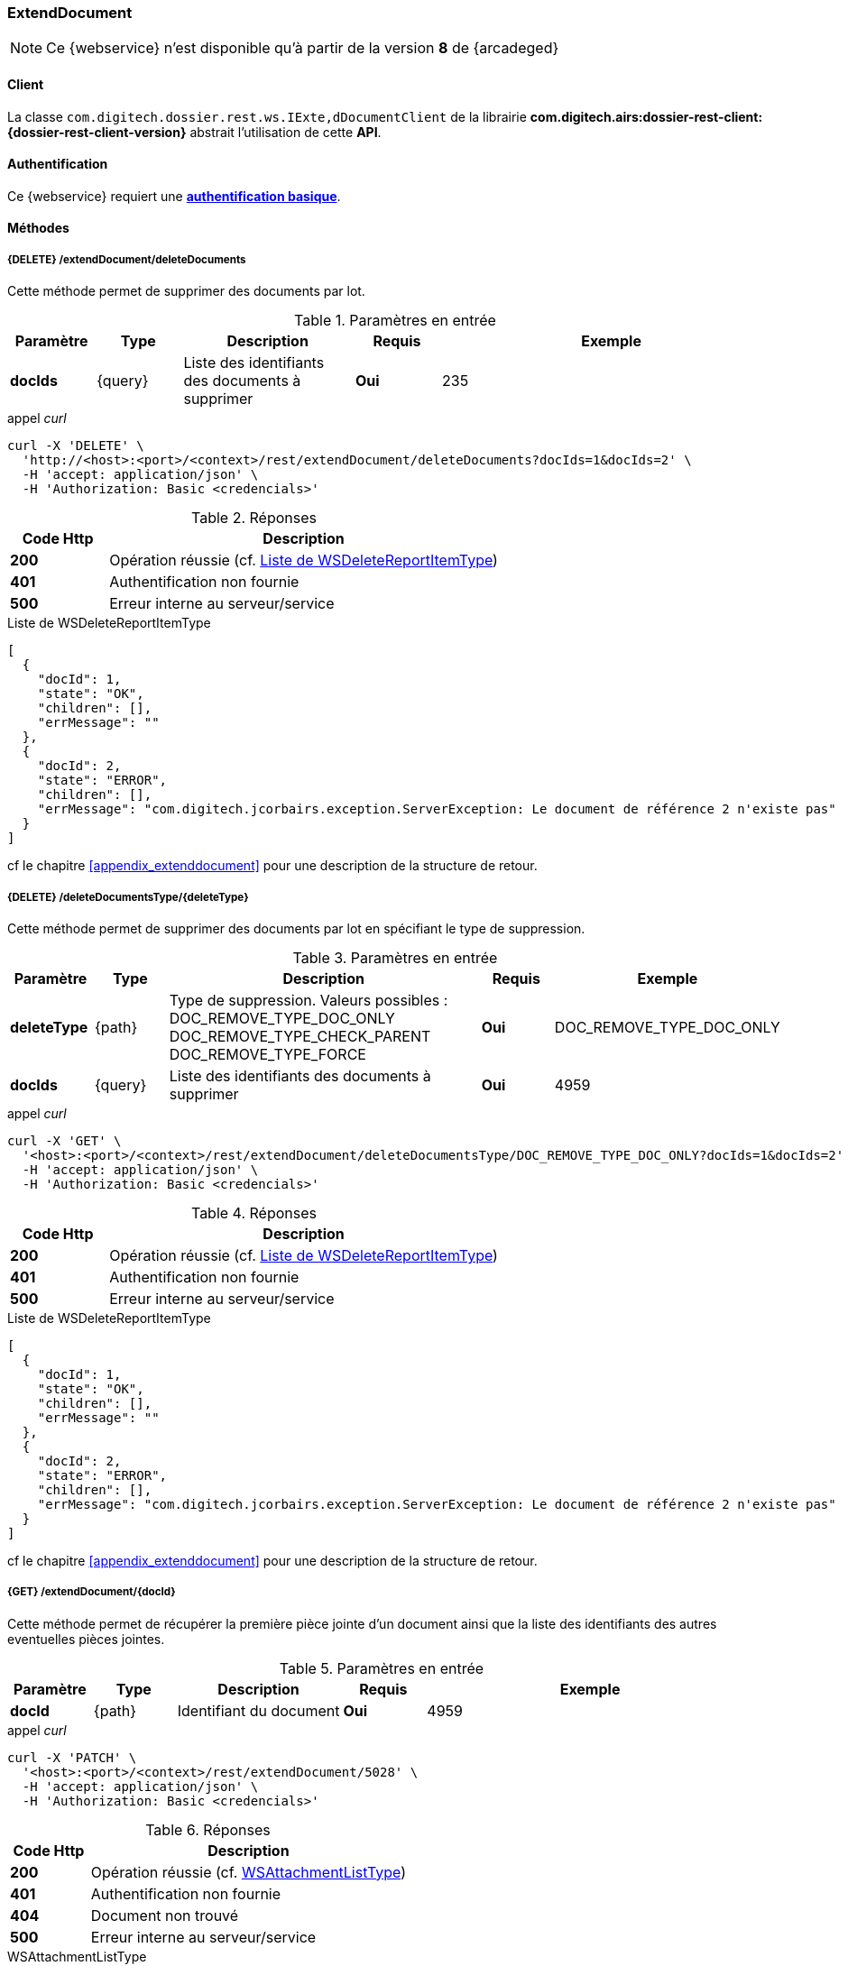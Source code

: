 [[extenddocument_rest]]
=== ExtendDocument

[NOTE]
====
Ce {webservice} n'est disponible qu'à partir de la version *8* de {arcadeged}
====

==== Client

La classe `com.digitech.dossier.rest.ws.IExte,dDocumentClient` de la librairie *com.digitech.airs:dossier-rest-client:{dossier-rest-client-version}* abstrait l'utilisation de cette *API*.

==== Authentification

Ce {webservice} requiert une https://tools.ietf.org/html/rfc7617[*authentification basique*^].

==== Méthodes

===== {DELETE} /extendDocument/deleteDocuments

Cette méthode permet de supprimer des documents par lot.

[cols="1a,1a,2a,1a,4a",options="header"]
.Paramètres en entrée
|===
|Paramètre|Type|Description|Requis|Exemple
|*docIds*|{query}|Liste des identifiants des documents à supprimer|[red]*Oui*|
235
|===

[source]
.appel _curl_
----
curl -X 'DELETE' \
  'http://<host>:<port>/<context>/rest/extendDocument/deleteDocuments?docIds=1&docIds=2' \
  -H 'accept: application/json' \
  -H 'Authorization: Basic <credencials>'
----

[cols="^1a,4a",options="header"]
.Réponses
|===
|Code Http|Description
|[lime]*200*|Opération réussie (cf. <<extenddocument_delete_rest_response>>)
|[red]*401*|Authentification non fournie
|[red]*500*|Erreur interne au serveur/service
|===

[[extenddocument_delete_rest_response]]
[source,json]
.Liste de WSDeleteReportItemType
----
[
  {
    "docId": 1,
    "state": "OK",
    "children": [],
    "errMessage": ""
  },
  {
    "docId": 2,
    "state": "ERROR",
    "children": [],
    "errMessage": "com.digitech.jcorbairs.exception.ServerException: Le document de référence 2 n'existe pas"
  }
]
----

cf le chapitre <<appendix_extenddocument>> pour une description de la structure de retour.

===== {DELETE} /deleteDocumentsType/{deleteType}

Cette méthode permet de supprimer des documents par lot en spécifiant le type de suppression.

[cols="1a,1a,4a,1a,2a",options="header"]
.Paramètres en entrée
|===
|Paramètre|Type|Description|Requis|Exemple
|*deleteType*|{path}|Type de suppression. Valeurs possibles : DOC_REMOVE_TYPE_DOC_ONLY
DOC_REMOVE_TYPE_CHECK_PARENT
DOC_REMOVE_TYPE_FORCE |[red]*Oui*|DOC_REMOVE_TYPE_DOC_ONLY
|*docIds*|{query}|Liste des identifiants des documents à supprimer|[red]*Oui*|
4959
|===

[source]
.appel _curl_
----
curl -X 'GET' \
  '<host>:<port>/<context>/rest/extendDocument/deleteDocumentsType/DOC_REMOVE_TYPE_DOC_ONLY?docIds=1&docIds=2' \
  -H 'accept: application/json' \
  -H 'Authorization: Basic <credencials>'
----

[cols="^1a,4a",options="header"]
.Réponses
|===
|Code Http|Description
|[lime]*200*|Opération réussie (cf. <<extenddocument_deletetype_rest_response>>)
|[red]*401*|Authentification non fournie
|[red]*500*|Erreur interne au serveur/service
|===

[[extenddocument_deletetype_rest_response]]
[source,json]
.Liste de WSDeleteReportItemType
----
[
  {
    "docId": 1,
    "state": "OK",
    "children": [],
    "errMessage": ""
  },
  {
    "docId": 2,
    "state": "ERROR",
    "children": [],
    "errMessage": "com.digitech.jcorbairs.exception.ServerException: Le document de référence 2 n'existe pas"
  }
]
----

cf le chapitre <<appendix_extenddocument>> pour une description de la structure de retour.

===== {GET} /extendDocument/{docId}

Cette méthode permet de récupérer la première pièce jointe d'un document ainsi que la liste des identifiants des autres eventuelles pièces jointes.

[cols="1a,1a,2a,1a,4a",options="header"]
.Paramètres en entrée
|===
|Paramètre|Type|Description|Requis|Exemple
|*docId*|{path}|Identifiant du document|[red]*Oui*|4959
|===

[source]
.appel _curl_
----
curl -X 'PATCH' \
  '<host>:<port>/<context>/rest/extendDocument/5028' \
  -H 'accept: application/json' \
  -H 'Authorization: Basic <credencials>'
----

[cols="^1a,4a",options="header"]
.Réponses
|===
|Code Http|Description
|[lime]*200*|Opération réussie (cf. <<extenddocument_get_rest_response>>)
|[red]*401*|Authentification non fournie
|[red]*404*|Document non trouvé
|[red]*500*|Erreur interne au serveur/service
|===

[[extenddocument_get_rest_response]]
[source,json]
.WSAttachmentListType
----
{
  "WSAttachmentListType": {
    "firstAttachment": {
      "id": 5189,
      "airsType": "ORIGINAL",
      "label": "viroflay7àé.pdf",
      "fileName": "viroflay7àé.pdf",
      "data": "JVBERi0xLjMNJeLjz9MNCjEgMCBvYmoNPDw..."
      },
    "items": []
  }
}

----

cf le chapitre <<appendix_extenddocument>> pour une description de la structure de retour.

===== {POST} /extendDocument

Cette méthode permet créer des documents par lot.

[cols="1a,1a,2a,1a,4a",options="header"]
.Paramètres en entrée
|===
|Paramètre|Type|Description|Requis|Exemple
|*documentsData*|{multipart}|Liste de WSInsertDocumentType|[red]*Oui*|
voir <<appendix_extenddocument_sample_post_output, structure de sortie ici>>.
|*filesData*|{multipart}|Liste de fichiers|[green]*Non*|
|===

[NOTE]
====
Il est possible d'ajouter plusieurs fichiers par documents.
Le paramètre *filesData* doit contenir toutes les pièces jointes devant être ajoutées pour l'ensemble des documents.
Il suffit ensuite d'indiquer au sein de la structure *documentsData* via les paramètres *filesIndex* et *filesName* les index et les noms des pièces jointes
qui devront être ajoutés
pour le document.
Par exemple si *filesData* possède 3 pièces jointes (A, B et C) et que le document nécessite les 2 premières pièce jointes(A et B), il faudra envoyer
*filesIndex*=[0,1] et *filesName*=["A","B"]
====

[source]
.appel _curl_
----
curl --location --request POST 'http://<host>:<port>/<context>/rest/extendDocument' \
--header 'Authorization: Basic <credencials>' \
--header 'Cookie: JSESSIONID=38558D0584562F70C045F65639F98D3E' \
--form 'documentsData="{
    "currentDocument": {
    "contentType": "CR",
    "secretLevel": 10,
     "filesIndex":[0,1],
    "fields": [
      {
        "code": "D_MODIF",
        "field": "04/02/2021 16:58:35"
      },
      {
        "code": "D_CREAT",
        "field": "04/04/2019 18:40:22"
      },
      {
        "code": "CR_DES",
        "field": "Test 1"
      },
      {
        "code": "CR_REDACTEUR",
        "field": "1"
      },
      {
        "code": "CR_DATE",
        "field": "01/01/2022 0:00:00"
      },
      {
        "code": "CR_RESUME",
        "field": "TEST 1"
      }
    ]
  },
    "doUpdateParent": false
  }";type=application/json' \
--form 'documentsData="{
    "currentDocument": {
    "contentType": "CR",
    "secretLevel": 10,
     "filesIndex":[1,0],
     "filesName":["2.pdf", "1.pdf"],
    "fields": [
      {
        "code": "D_MODIF",
        "field": "04/02/2021 16:58:35"
      },
      {
        "code": "D_CREAT",
        "field": "04/04/2019 18:40:22"
      },
      {
        "code": "CR_DES",
        "field": "Test 2"
      },
      {
        "code": "CR_REDACTEUR",
        "field": "1"
      },
      {
        "code": "CR_DATE",
        "field": "01/01/2022 0:00:00"
      },
      {
        "code": "CR_RESUME",
        "field": "TEST 2"
      }
    ]
  },
    "doUpdateParent": false
  }";type=application/json' \
--form 'filesData=@"/C:/1.pdf"' \
--form 'filesData=@"/C:/2.pdf"'
----

[cols="^1a,4a",options="header"]
.Réponses
|===
|Code Http|Description
|[lime]*200*|Opération réussie (cf. <<extenddocument_insert_rest_response>>)
|[red]*401*|Authentification non fournie
|[red]*500*|Erreur interne au serveur/service
|===

[[extenddocument_insert_rest_response]]
[source,json]
.Liste de WSInsertReportItemType
----
[
  {
    "docId": 6935,
    "state": "OK",
    "message": "",
    "parentState": "NONE"
  },
  {
    "docId": 6936,
    "state": "OK",
    "message": "",
    "parentState": "NONE"
  }
]
----

cf le chapitre <<appendix_extenddocument>> pour une description de la structure WSInsertReportItemType.

===== {PATCH} /extendDocument

Cette méthode permet de mettre à jour des documents par lot.

[cols="1a,1a,2a,1a,4a",options="header"]
.Paramètres en entrée
|===
|Paramètre|Type|Description|Requis|Exemple
|*documentsData*|{multipart}|Liste de WSExtendDocumentType|[red]*Oui*|
voir <<appendix_extenddocument_sample_patch_output, structure de sortie ici>>.
|*filesData*|{multipart}|Liste de fichiers|[green]*Non*|
|===

[NOTE]
====
Il est possible d'ajouter plusieurs fichiers par documents.
Le paramètre *filesData* doit contenir toutes les pièces jointes devant être ajoutées pour l'ensemble des documents.
Il suffit ensuite d'indiquer au sein de la structure *documentsData* via les paramètres *filesIndex* et *filesName* les index et les noms des pièces jointes
qui devront être ajoutés
pour le document.
Par exemple si *filesData* possède 3 pièces jointes (A, B et C) et que le document nécessite les 2 premières pièce jointes(A et B), il faudra envoyer
*filesIndex*=[0,1] et *filesName*=["A","B"]
====

cf le chapitre <<appendix_extenddocument>> pour une description de la structure WSExtendDocumentType.

[source]
.appel _curl_
----
curl --location --request PATCH 'http://<host>:<port>/<context>/rest/extendDocument' \
--header 'Authorization: Basic <credencials>' \
--header 'Cookie: JSESSIONID=9AF46F86AAE176E787C1BCF0F1B6FDFB' \
--form 'documentsData="{
    "contentType": "CR",
    "filesIndex":[0],
    "fields": [
      {
        "code": "CR_RESUME",
        "field": "TEST 4"
      }
    ],
    "flowCode": "CR",
    "docId": 7363
  }";type=application/json' \
--form 'documentsData="{
    "contentType": "CR",
    "filesIndex":[0],
    "filesName":["DIGITECH_20220214.pdf"],
    "fields": [
      {
        "code": "CR_RESUME",
        "field": "TEST 5"
      }
    ],
    "flowCode": "CR",
    "docId": 7362
  }";type=application/json' \
--form 'filesData=@"/C:/DIGITECH_20220214.pdf"'
----

[cols="^1a,4a",options="header"]
.Réponses
|===
|Code Http|Description
|[lime]*200*|Opération réussie (cf. <<extenddocument_update_rest_response>>)
|[red]*401*|Authentification non fournie
|[red]*500*|Erreur interne au serveur/service
|===

[[extenddocument_update_rest_response]]
[source,json]
.Liste de WSUpdateReportItemType
----
[
  {
    "docId": 6935,
    "state": "OK",
    "errMessage": ""
  },
  {
    "docId": 6936,
    "state": "OK",
    "errMessage": ""
  }
]
----

cf le chapitre <<appendix_extenddocument>> pour une description de la structure WSUpdateReportItemType.

